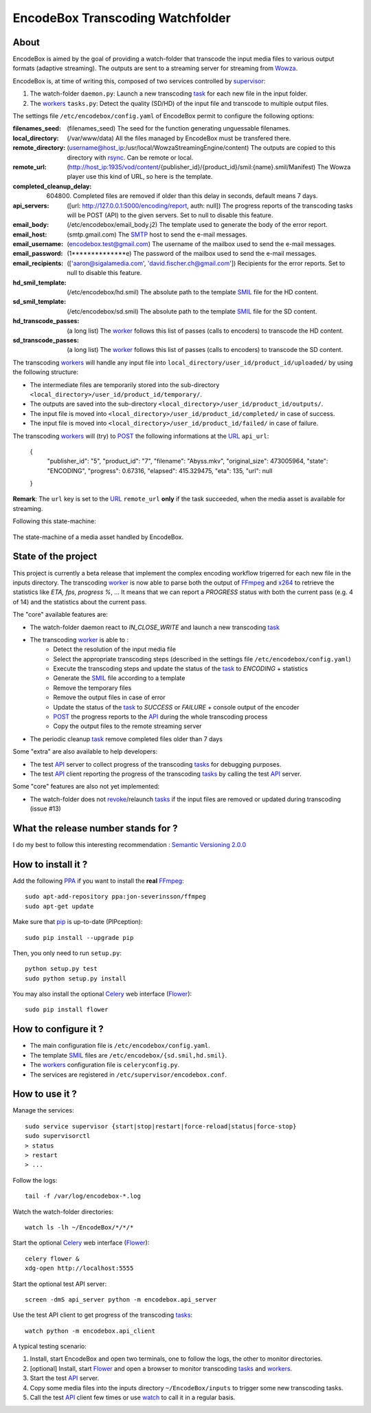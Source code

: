 .. _api: http://en.wikipedia.org/wiki/Representational_state_transfer
.. _celery: http://celery.readthedocs.org/en/latest/
.. _concurrency: http://celery.readthedocs.org/en/latest/userguide/concurrency/index.html
.. _ffmpeg: http://www.ffmpeg.org/
.. _flower: https://github.com/mher/flower
.. _smil: http://en.wikipedia.org/wiki/Synchronized_Multimedia_Integration_Language
.. _pip: https://pypi.python.org/pypi/pip
.. _ppa: http://askubuntu.com/questions/4983/what-are-ppas-and-how-do-i-use-them
.. _post: http://en.wikipedia.org/wiki/POST_(HTTP)
.. _rabbitmq: https://www.rabbitmq.com/
.. _revoke: http://celery.readthedocs.org/en/latest/userguide/workers.html#revoking-tasks
.. _rsync: http://rsync.samba.org/
.. _smtp: http://fr.wikipedia.org/wiki/Simple_Mail_Transfer_Protocol
.. _supervisor: http://supervisord.org/
.. _task: http://celery.readthedocs.org/en/latest/userguide/tasks.html
.. _tasks: http://celery.readthedocs.org/en/latest/userguide/tasks.html
.. _url: http://en.wikipedia.org/wiki/Uniform_Resource_Locator
.. _uuid: http://en.wikipedia.org/wiki/Universally_unique_identifier
.. _watch: http://en.wikipedia.org/wiki/Watch_(Unix)
.. _worker: http://docs.celeryproject.org/en/latest/userguide/workers.html
.. _workers: http://docs.celeryproject.org/en/latest/userguide/workers.html
.. _wowza: http://www.wowza.com/
.. _x264: http://www.videolan.org/developers/x264.html

=================================
EncodeBox Transcoding Watchfolder
=================================

-----
About
-----

EncodeBox is aimed by the goal of providing a watch-folder that transcode the input media files to various output
formats (adaptive streaming). The outputs are sent to a streaming server for streaming from Wowza_.

EncodeBox is, at time of writing this, composed of two services controlled by supervisor_:

1. The watch-folder ``daemon.py``: Launch a new transcoding task_ for each new file in the input folder.
2. The workers_ ``tasks.py``: Detect the quality (SD/HD) of the input file and transcode to multiple output files.

The settings file ``/etc/encodebox/config.yaml`` of EncodeBox permit to configure the following options:

:filenames_seed: (filenames_seed) The seed for the function generating unguessable filenames.
:local_directory: (/var/www/data) All the files managed by EncodeBox must be transfered there.
:remote_directory: (username@host_ip:/usr/local/WowzaStreamingEngine/content) The outputs are copied to this directory with rsync_. Can be remote or local.
:remote_url: (http://host_ip:1935/vod/content/{publisher_id}/{product_id}/smil:{name}.smil/Manifest) The Wowza player use this kind of URL, so here is the template.
:completed_cleanup_delay: (604800) Completed files are removed if older than this delay in seconds, default means 7 days.
:api_servers: ([url: http://127.0.0.1:5000/encoding/report, auth: null]) The progress reports of the transcoding tasks will be POST (API) to the given servers. Set to null to disable this feature.
:email_body: (/etc/encodebox/email_body.j2) The template used to generate the body of the error report.
:email_host: (smtp.gmail.com) The SMTP_ host to send the e-mail messages.
:email_username: (encodebox.test@gmail.com) The username of the mailbox used to send the e-mail messages.
:email_password: (1**************e) The password of the mailbox used to send the e-mail messages.
:email_recipients: (['aaron@sigalamedia.com', 'david.fischer.ch@gmail.com']) Recipients for the error reports. Set to null to disable this feature.
:hd_smil_template: (/etc/encodebox/hd.smil) The absolute path to the template SMIL_ file for the HD content.
:sd_smil_template: (/etc/encodebox/sd.smil) The absolute path to the template SMIL_ file for the SD content.
:hd_transcode_passes: (a long list) The worker_ follows this list of passes (calls to encoders) to transcode the HD content.
:sd_transcode_passes: (a long list) The worker_ follows this list of passes (calls to encoders) to transcode the SD content.

The transcoding workers_ will handle any input file into ``local_directory/user_id/product_id/uploaded/`` by using the following structure:

* The intermediate files are temporarily stored into the sub-directory ``<local_directory>/user_id/product_id/temporary/``.
* The outputs are saved into the sub-directory ``<local_directory>/user_id/product_id/outputs/``.
* The input file is moved into ``<local_directory>/user_id/product_id/completed/`` in case of success.
* The input file is moved into ``<local_directory>/user_id/product_id/failed/`` in case of failure.

The transcoding workers_ will (try) to POST_ the following informations at the URL_ ``api_url``:

    {
        "publisher_id": "5",
        "product_id": "7",
        "filename": "Abyss.mkv",
        "original_size": 473005964,
        "state": "ENCODING",
        "progress": 0.67316,
        "elapsed": 415.329475,
        "eta": 135,
        "url": null
    }

**Remark**: The ``url`` key is set to the URL_ ``remote_url`` **only** if the task succeeded, when the media asset is
available for streaming.

Following this state-machine:

.. figure:: https://bytebucket.org/cloudncode/encodebox/raw/eb1226392c3c07916cc3ba7dc36cc058291e39d8/docs/state_media.png?token=8180837e4a2e83c23cebb310943326074165a761
    :width: 437px
    :align: center
    :alt: The state-machine of a media asset handled by EncodeBox.

    The state-machine of a media asset handled by EncodeBox.

--------------------
State of the project
--------------------

This project is currently a beta release that implement the complex encoding workflow trigerred for each new file in the
inputs directory. The transcoding worker_ is now able to parse both the output of FFmpeg_ and x264_ to retrieve the
statistics like *ETA, fps, progress %*, ... It means that we can report a *PROGRESS* status with both the current pass
(e.g. 4 of 14) and the statistics about the current pass.

The "core" available features are:

* The watch-folder daemon react to *IN_CLOSE_WRITE* and launch a new transcoding task_
* The transcoding worker_ is able to :
    * Detect the resolution of the input media file
    * Select the appropriate transcoding steps (described in the settings file ``/etc/encodebox/config.yaml``)
    * Execute the transcoding steps and update the status of the task_ to *ENCODING* + statistics
    * Generate the SMIL_ file according to a template
    * Remove the temporary files
    * Remove the output files in case of error
    * Update the status of the task_ to *SUCCESS* or *FAILURE* + console output of the encoder
    * POST_ the progress reports to the API_ during the whole transcoding process
    * Copy the output files to the remote streaming server
* The periodic cleanup task_ remove completed files older than 7 days

Some "extra" are also available to help developers:

* The test API_ server to collect progress of the transcoding tasks_ for debugging purposes.
* The test API_ client reporting the progress of the transcoding tasks_ by calling the test API_ server.

Some "core" features are also not yet implemented:

* The watch-folder does not revoke_/relaunch tasks_ if the input files are removed or updated during transcoding (issue #13)

------------------------------------
What the release number stands for ?
------------------------------------

I do my best to follow this interesting recommendation : `Semantic Versioning 2.0.0 <http://semver.org/>`_

-------------------
How to install it ?
-------------------

Add the following PPA_ if you want to install the **real** FFmpeg_::

    sudo apt-add-repository ppa:jon-severinsson/ffmpeg
    sudo apt-get update

Make sure that pip_ is up-to-date (PIPception)::

    sudo pip install --upgrade pip

Then, you only need to run ``setup.py``::

    python setup.py test
    sudo python setup.py install

You may also install the optional Celery_ web interface (Flower_)::

    sudo pip install flower

---------------------
How to configure it ?
---------------------

* The main configuration file is ``/etc/encodebox/config.yaml``.
* The template SMIL_ files are ``/etc/encodebox/{sd.smil,hd.smil}``.
* The workers_ configuration file is ``celeryconfig.py``.
* The services are registered in ``/etc/supervisor/encodebox.conf``.

---------------
How to use it ?
---------------

Manage the services::

    sudo service supervisor {start|stop|restart|force-reload|status|force-stop}
    sudo supervisorctl
    > status
    > restart
    > ...

Follow the logs::

    tail -f /var/log/encodebox-*.log

Watch the watch-folder directories::

    watch ls -lh ~/EncodeBox/*/*/*

Start the optional Celery_ web interface (Flower_)::

    celery flower &
    xdg-open http://localhost:5555

Start the optional test API server::

    screen -dmS api_server python -m encodebox.api_server

Use the test API client to get progress of the transcoding tasks_::

    watch python -m encodebox.api_client

A typical testing scenario:

1. Install, start EncodeBox and open two terminals, one to follow the logs, the other to monitor directories.
2. [optional] Install, start Flower_ and open a browser to monitor transcoding tasks_ and workers_.
3. Start the test API_ server.
4. Copy some media files into the inputs directory ``~/EncodeBox/inputs`` to trigger some new transcoding tasks.
5. Call the test API_ client few times or use watch_ to call it in a regular basis.
